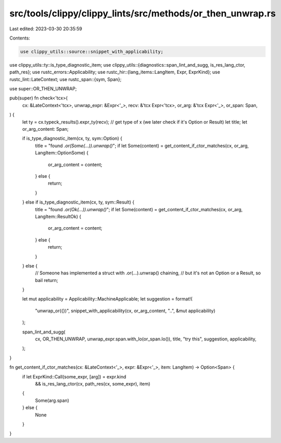 src/tools/clippy/clippy_lints/src/methods/or_then_unwrap.rs
===========================================================

Last edited: 2023-03-30 20:35:59

Contents:

.. code-block:: rs

    use clippy_utils::source::snippet_with_applicability;
use clippy_utils::ty::is_type_diagnostic_item;
use clippy_utils::{diagnostics::span_lint_and_sugg, is_res_lang_ctor, path_res};
use rustc_errors::Applicability;
use rustc_hir::{lang_items::LangItem, Expr, ExprKind};
use rustc_lint::LateContext;
use rustc_span::{sym, Span};

use super::OR_THEN_UNWRAP;

pub(super) fn check<'tcx>(
    cx: &LateContext<'tcx>,
    unwrap_expr: &Expr<'_>,
    recv: &'tcx Expr<'tcx>,
    or_arg: &'tcx Expr<'_>,
    or_span: Span,
) {
    let ty = cx.typeck_results().expr_ty(recv); // get type of x (we later check if it's Option or Result)
    let title;
    let or_arg_content: Span;

    if is_type_diagnostic_item(cx, ty, sym::Option) {
        title = "found `.or(Some(…)).unwrap()`";
        if let Some(content) = get_content_if_ctor_matches(cx, or_arg, LangItem::OptionSome) {
            or_arg_content = content;
        } else {
            return;
        }
    } else if is_type_diagnostic_item(cx, ty, sym::Result) {
        title = "found `.or(Ok(…)).unwrap()`";
        if let Some(content) = get_content_if_ctor_matches(cx, or_arg, LangItem::ResultOk) {
            or_arg_content = content;
        } else {
            return;
        }
    } else {
        // Someone has implemented a struct with .or(...).unwrap() chaining,
        // but it's not an Option or a Result, so bail
        return;
    }

    let mut applicability = Applicability::MachineApplicable;
    let suggestion = format!(
        "unwrap_or({})",
        snippet_with_applicability(cx, or_arg_content, "..", &mut applicability)
    );

    span_lint_and_sugg(
        cx,
        OR_THEN_UNWRAP,
        unwrap_expr.span.with_lo(or_span.lo()),
        title,
        "try this",
        suggestion,
        applicability,
    );
}

fn get_content_if_ctor_matches(cx: &LateContext<'_>, expr: &Expr<'_>, item: LangItem) -> Option<Span> {
    if let ExprKind::Call(some_expr, [arg]) = expr.kind
        && is_res_lang_ctor(cx, path_res(cx, some_expr), item)
    {
        Some(arg.span)
    } else {
        None
    }
}


